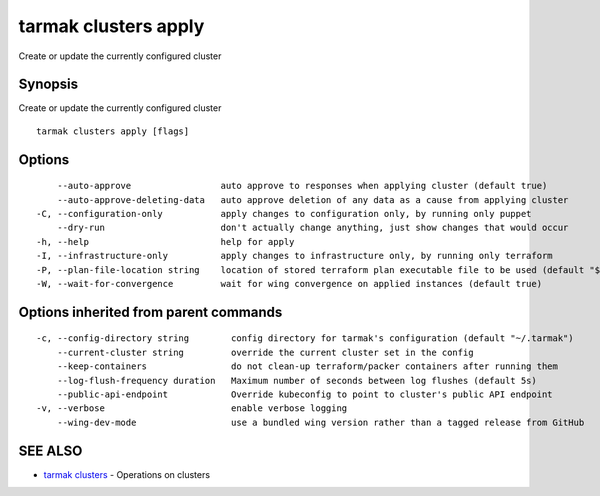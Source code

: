 .. _tarmak_clusters_apply:

tarmak clusters apply
---------------------

Create or update the currently configured cluster

Synopsis
~~~~~~~~


Create or update the currently configured cluster

::

  tarmak clusters apply [flags]

Options
~~~~~~~

::

      --auto-approve                 auto approve to responses when applying cluster (default true)
      --auto-approve-deleting-data   auto approve deletion of any data as a cause from applying cluster
  -C, --configuration-only           apply changes to configuration only, by running only puppet
      --dry-run                      don't actually change anything, just show changes that would occur
  -h, --help                         help for apply
  -I, --infrastructure-only          apply changes to infrastructure only, by running only terraform
  -P, --plan-file-location string    location of stored terraform plan executable file to be used (default "${TARMAK_CONFIG}/${CURRENT_CLUSTER}/terraform/tarmak.plan")
  -W, --wait-for-convergence         wait for wing convergence on applied instances (default true)

Options inherited from parent commands
~~~~~~~~~~~~~~~~~~~~~~~~~~~~~~~~~~~~~~

::

  -c, --config-directory string        config directory for tarmak's configuration (default "~/.tarmak")
      --current-cluster string         override the current cluster set in the config
      --keep-containers                do not clean-up terraform/packer containers after running them
      --log-flush-frequency duration   Maximum number of seconds between log flushes (default 5s)
      --public-api-endpoint            Override kubeconfig to point to cluster's public API endpoint
  -v, --verbose                        enable verbose logging
      --wing-dev-mode                  use a bundled wing version rather than a tagged release from GitHub

SEE ALSO
~~~~~~~~

* `tarmak clusters <tarmak_clusters.html>`_ 	 - Operations on clusters

